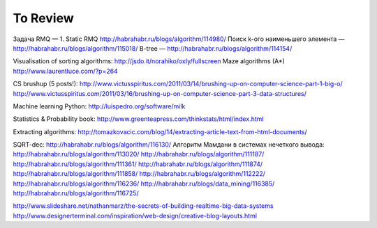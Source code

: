 To Review
==============

Задача RMQ — 1. Static RMQ http://habrahabr.ru/blogs/algorithm/114980/
Поиск k-ого наименьшего элемента — http://habrahabr.ru/blogs/algorithm/115018/
B-tree — http://habrahabr.ru/blogs/algorithm/114154/

Visualisation of sorting algorithms: http://jsdo.it/norahiko/oxIy/fullscreen
Maze algorithms (A*) http://www.laurentluce.com/?p=264

CS brushup (5 posts!): http://www.victusspiritus.com/2011/03/14/brushing-up-on-computer-science-part-1-big-o/
http://www.victusspiritus.com/2011/03/16/brushing-up-on-computer-science-part-3-data-structures/

Machine learning Python: http://luispedro.org/software/milk

Statistics & Probability book: http://www.greenteapress.com/thinkstats/html/index.html

Extracting algorithms: http://tomazkovacic.com/blog/14/extracting-article-text-from-html-documents/

SQRT-dec: http://habrahabr.ru/blogs/algorithm/116130/
Алгоритм Мамдани в системах нечеткого вывода: http://habrahabr.ru/blogs/algorithm/113020/
http://habrahabr.ru/blogs/algorithm/111187/
http://habrahabr.ru/blogs/algorithm/111361/
http://habrahabr.ru/blogs/algorithm/111874/
http://habrahabr.ru/blogs/algorithm/111858/
http://habrahabr.ru/blogs/algorithm/112222/
http://habrahabr.ru/blogs/algorithm/116236/
http://habrahabr.ru/blogs/data_mining/116385/
http://habrahabr.ru/blogs/algorithm/116725/

http://www.slideshare.net/nathanmarz/the-secrets-of-building-realtime-big-data-systems
http://www.designerterminal.com/inspiration/web-design/creative-blog-layouts.html
